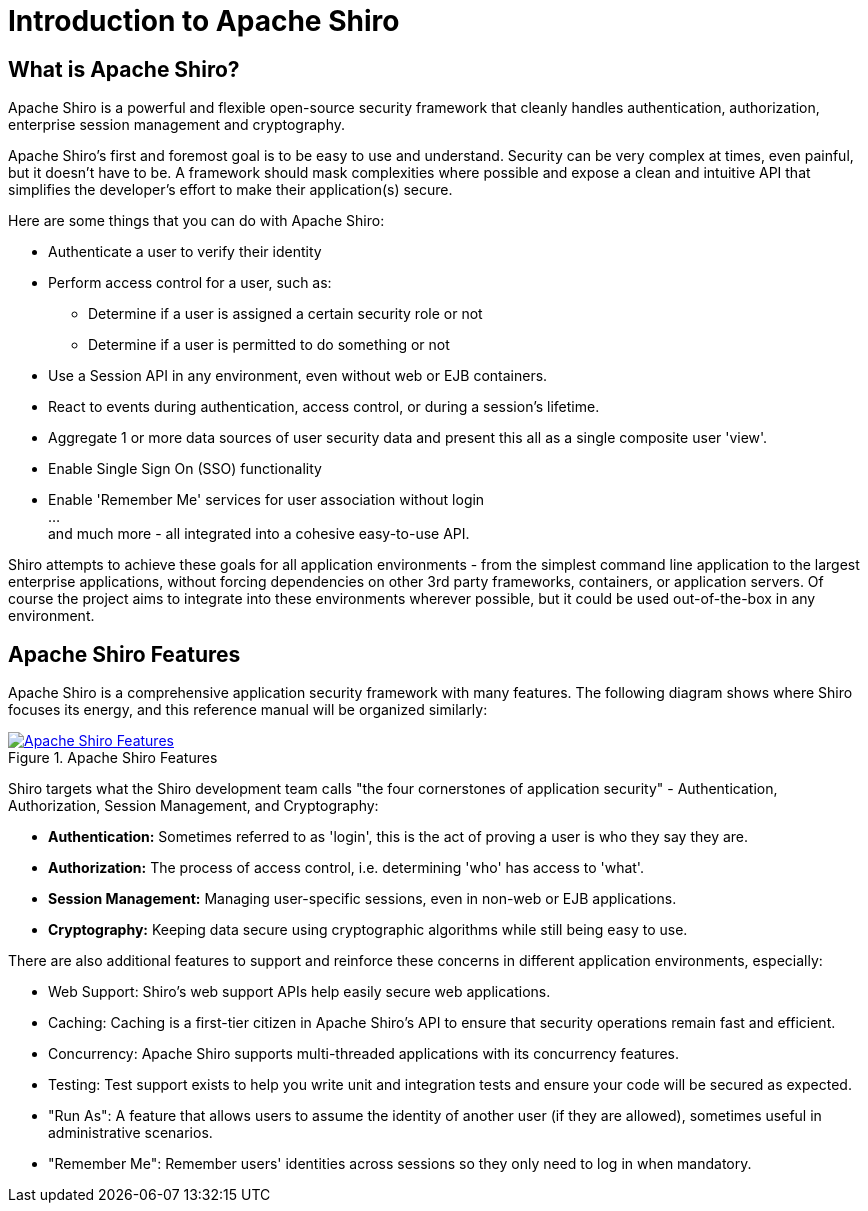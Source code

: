 = Introduction to Apache Shiro
:jbake-type: page
:jbake-status: published
:jbake-tags: documentation, introduction
:idprefix:
:icons: font

== What is Apache Shiro?

Apache Shiro is a powerful and flexible open-source security framework that cleanly handles authentication, authorization, enterprise session management and cryptography.

Apache Shiro's first and foremost goal is to be easy to use and understand. Security can be very complex at times, even painful, but it doesn't have to be. A framework should mask complexities where possible and expose a clean and intuitive API that simplifies the developer's effort to make their application(s) secure.

Here are some things that you can do with Apache Shiro:

* Authenticate a user to verify their identity
* Perform access control for a user, such as:
** Determine if a user is assigned a certain security role or not
** Determine if a user is permitted to do something or not
* Use a Session API in any environment, even without web or EJB containers.
* React to events during authentication, access control, or during a session's lifetime.
* Aggregate 1 or more data sources of user security data and present this all as a single composite user 'view'.
* Enable Single Sign On (SSO) functionality
* Enable 'Remember Me' services for user association without login +
… +
and much more - all integrated into a cohesive easy-to-use API.

Shiro attempts to achieve these goals for all application environments - from the simplest command line application to the largest enterprise applications, without forcing dependencies on other 3rd party frameworks, containers, or application servers. Of course the project aims to integrate into these environments wherever possible, but it could be used out-of-the-box in any environment.

== Apache Shiro Features

Apache Shiro is a comprehensive application security framework with many features. The following diagram shows where Shiro focuses its energy, and this reference manual will be organized similarly:

[#img-shiro-features]
.Apache Shiro Features
[link=images/ShiroFeatures.png]
image::images/ShiroFeatures.png["Apache Shiro Features",align="center"]

Shiro targets what the Shiro development team calls "the four cornerstones of application security" - Authentication, Authorization, Session Management, and Cryptography:

* *Authentication:* Sometimes referred to as 'login', this is the act of proving a user is who they say they are.

* *Authorization:* The process of access control, i.e. determining 'who' has access to 'what'.

* *Session Management:* Managing user-specific sessions, even in non-web or EJB applications.

* *Cryptography:* Keeping data secure using cryptographic algorithms while still being easy to use.

There are also additional features to support and reinforce these concerns in different application environments, especially:

* Web Support: Shiro's web support APIs help easily secure web applications.
* Caching: Caching is a first-tier citizen in Apache Shiro's API to ensure that security operations remain fast and efficient.
* Concurrency: Apache Shiro supports multi-threaded applications with its concurrency features.
* Testing: Test support exists to help you write unit and integration tests and ensure your code will be secured as expected.
* "Run As": A feature that allows users to assume the identity of another user (if they are allowed), sometimes useful in administrative scenarios.
* "Remember Me": Remember users' identities across sessions so they only need to log in when mandatory.
